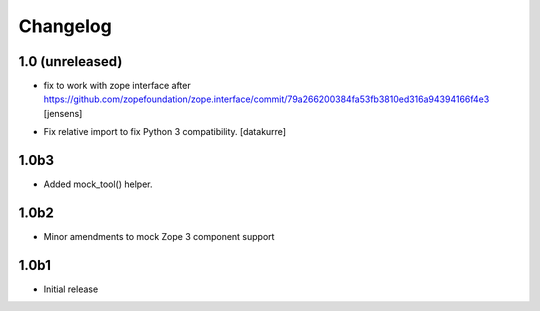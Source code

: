 Changelog
=========

1.0 (unreleased)
----------------

- fix to work with zope interface after https://github.com/zopefoundation/zope.interface/commit/79a266200384fa53fb3810ed316a94394166f4e3
  [jensens]

* Fix relative import to fix Python 3 compatibility.
  [datakurre]


1.0b3
-----

* Added mock_tool() helper.


1.0b2
-----

* Minor amendments to mock Zope 3 component support


1.0b1
-----

* Initial release

